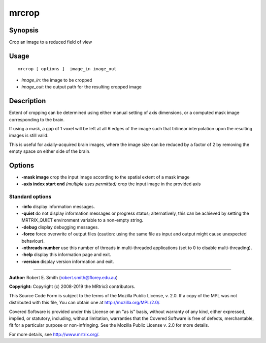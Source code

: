 .. _mrcrop:

mrcrop
===================

Synopsis
--------

Crop an image to a reduced field of view

Usage
--------

::

    mrcrop [ options ]  image_in image_out

-  *image_in*: the image to be cropped
-  *image_out*: the output path for the resulting cropped image

Description
-----------

Extent of cropping can be determined using either manual setting of axis dimensions, or a computed mask image corresponding to the brain.

If using a mask, a gap of 1 voxel will be left at all 6 edges of the image such that trilinear interpolation upon the resulting images is still valid.

This is useful for axially-acquired brain images, where the image size can be reduced by a factor of 2 by removing the empty space on either side of the brain.

Options
-------

-  **-mask image** crop the input image according to the spatial extent of a mask image

-  **-axis index start end**  *(multiple uses permitted)* crop the input image in the provided axis

Standard options
^^^^^^^^^^^^^^^^

-  **-info** display information messages.

-  **-quiet** do not display information messages or progress status; alternatively, this can be achieved by setting the MRTRIX_QUIET environment variable to a non-empty string.

-  **-debug** display debugging messages.

-  **-force** force overwrite of output files (caution: using the same file as input and output might cause unexpected behaviour).

-  **-nthreads number** use this number of threads in multi-threaded applications (set to 0 to disable multi-threading).

-  **-help** display this information page and exit.

-  **-version** display version information and exit.

--------------



**Author:** Robert E. Smith (robert.smith@florey.edu.au)

**Copyright:** Copyright (c) 2008-2019 the MRtrix3 contributors.

This Source Code Form is subject to the terms of the Mozilla Public
License, v. 2.0. If a copy of the MPL was not distributed with this
file, You can obtain one at http://mozilla.org/MPL/2.0/.

Covered Software is provided under this License on an "as is"
basis, without warranty of any kind, either expressed, implied, or
statutory, including, without limitation, warranties that the
Covered Software is free of defects, merchantable, fit for a
particular purpose or non-infringing.
See the Mozilla Public License v. 2.0 for more details.

For more details, see http://www.mrtrix.org/.


